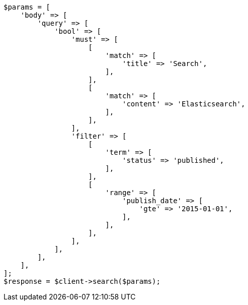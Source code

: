 // This file is autogenerated, DO NOT EDIT
// Use `php util/GenerateDocExamples.php` to generate the docs examples
    
[source, php]
----
$params = [
    'body' => [
        'query' => [
            'bool' => [
                'must' => [
                    [
                        'match' => [
                            'title' => 'Search',
                        ],
                    ],
                    [
                        'match' => [
                            'content' => 'Elasticsearch',
                        ],
                    ],
                ],
                'filter' => [
                    [
                        'term' => [
                            'status' => 'published',
                        ],
                    ],
                    [
                        'range' => [
                            'publish_date' => [
                                'gte' => '2015-01-01',
                            ],
                        ],
                    ],
                ],
            ],
        ],
    ],
];
$response = $client->search($params);
----
